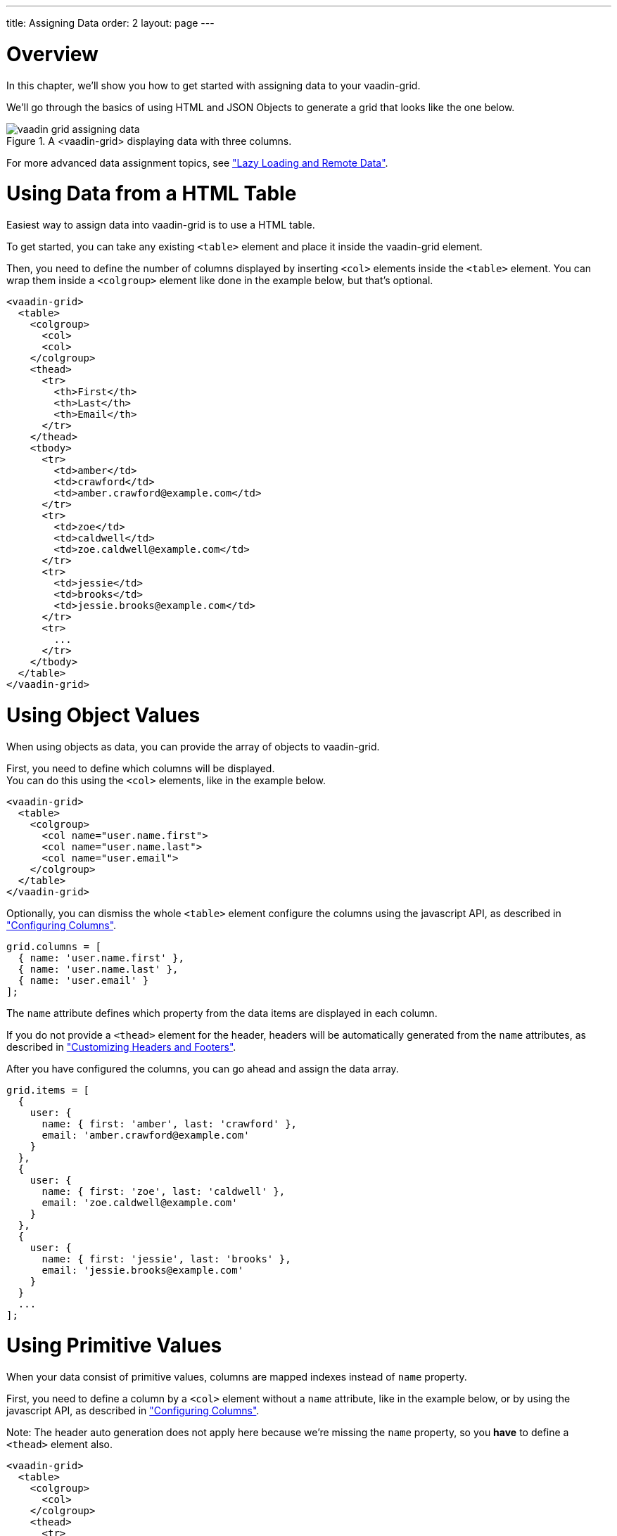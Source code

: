 ---
title: Assigning Data
order: 2
layout: page
---

[[overview]]
= Overview

In this chapter, we'll show you how to get started with assigning data to your [vaadinelement]#vaadin-grid#.

We'll go through the basics of using HTML and JSON Objects to generate a grid that looks like the one below.

[[figure.overview]]
.A <vaadin-grid> displaying data with three columns.
image::img/vaadin-grid-assigning-data.png[]

For more advanced data assignment topics, see <<vaadin.grid.lazy.loading#overview, "Lazy Loading and Remote Data">>.

[[html]]
= Using Data from a HTML Table

Easiest way to assign data into [vaadinelement]#vaadin-grid# is to use a HTML table.

To get started, you can take any existing `<table>` element and place it inside the [vaadinelement]#vaadin-grid# element.

Then, you need to define the number of columns displayed by inserting `<col>` elements inside the `<table>` element. You can wrap them inside
a `<colgroup>` element like done in the example below, but that's optional.

[source,html]
----
<vaadin-grid>
  <table>
    <colgroup>
      <col>
      <col>
    </colgroup>
    <thead>
      <tr>
        <th>First</th>
        <th>Last</th>
        <th>Email</th>
      </tr>
    </thead>
    <tbody>
      <tr>
        <td>amber</td>
        <td>crawford</td>
        <td>amber.crawford@example.com</td>
      </tr>
      <tr>
        <td>zoe</td>
        <td>caldwell</td>
        <td>zoe.caldwell@example.com</td>
      </tr>
      <tr>
        <td>jessie</td>
        <td>brooks</td>
        <td>jessie.brooks@example.com</td>
      </tr>
      <tr>
        ...
      </tr>
    </tbody>
  </table>
</vaadin-grid>
----

[[object]]
= Using Object Values

When using objects as data, you can provide the array of objects to [vaadinelement]#vaadin-grid#.

First, you need to define which columns will be displayed. +
You can do this using the `<col>`
elements, like in the example below.

[source,html]
----
<vaadin-grid>
  <table>
    <colgroup>
      <col name="user.name.first">
      <col name="user.name.last">
      <col name="user.email">
    </colgroup>
  </table>
</vaadin-grid>
----

Optionally, you can dismiss the whole `<table>` element configure the columns using the javascript API, as described in <<vaadin.grid.configuring.columns#overview, "Configuring Columns">>.

[source,javascript]
----
grid.columns = [
  { name: 'user.name.first' },
  { name: 'user.name.last' },
  { name: 'user.email' }
];
----

The `name` attribute defines which property from the data items are displayed in each column.

If you do not provide a `<thead>` element for the header, headers will be automatically generated
from the `name` attributes, as described in <<vaadin.grid.customizing.headers#overview, "Customizing Headers and Footers">>.

After you have configured the columns, you can go ahead and assign the data array.

[source,javascript]
----
grid.items = [
  {
    user: {
      name: { first: 'amber', last: 'crawford' },
      email: 'amber.crawford@example.com'
    }
  },
  {
    user: {
      name: { first: 'zoe', last: 'caldwell' },
      email: 'zoe.caldwell@example.com'
    }
  },
  {
    user: {
      name: { first: 'jessie', last: 'brooks' },
      email: 'jessie.brooks@example.com'
    }
  }
  ...
];
----

ifdef::web[]
====
See link:https://cdn.vaadin.com/vaadin-elements/latest/vaadin-grid/demo/datasources.html[live example].
====
endif::web[]

[[primitive]]
= Using Primitive Values

When your data consist of primitive values, columns are mapped indexes instead of `name` property.

First, you need to define a column by a `<col>` element without
a `name` attribute, like in the example below, or by using the javascript API, as described in <<vaadin.grid.configuring.columns#overview, "Configuring Columns">>.

Note: The header auto generation does not apply here because we're missing the `name` property, so you *have* to define a `<thead>` element also.

[source,html]
----
<vaadin-grid>
  <table>
    <colgroup>
      <col>
    </colgroup>
    <thead>
      <tr>
        <th>First Name</th>
      </tr>
    </thead>
  </table>
</vaadin-grid>
----

After you have configured the columns, you can go ahead and assign the data.

[source,javascript]
----
grid.items = ['amber', 'zoe', 'jessie', 'eva', ...]
----

In case you need more columns than one, add another `<col>` and `<th>` elements and provide the data
using nested arrays.

[source,javascript]
----
grid.items = [['amber', 'crawford'], ['zoe', 'caldwell'], ['jessie', 'brooks'], ...]
----

ifdef::web[]
====
See link:https://cdn.vaadin.com/vaadin-elements/master/vaadin-grid/demo/datasources.html[live example].
====
endif::web[]

[[dynamic]]
= Using Dynamic Data

When using data that changes dynamically, [vaadinelement]#vaadin-grid# must be notified by the changes.

* `size` property is used to tell [vaadinelement]#vaadin-grid# the size of the active dataset. +
If you add or remove items, you need to update the size accordingly. +
Like any other property, `size` can also be applied as an attribute: `<vaadin-grid size="100">``

Note: When using arrays as data, the `length` of the original item array is set as the initial `size`.

[source,javascript]
----
// in this case, grid.items.push(...); would do the same, but using grid.push('items', ...); is preferred.
grid.push('items', { user: { name: { first: 'eva', last: 'burke' }, email: 'eva.burke@example.com' } };

// increase the size after pushing a new item.
grid.size++;
----

* `refreshItems()` function is used to tell [vaadinelement]#vaadin-grid# to refresh the displayed data. +
If the contents of the data changes, you need to call `refreshItems()`.

[source,javascript]
----
grid.items[0].email = 'amber.crawford@example.co.uk';
grid.refreshItems();
----

ifdef::web[]
====
See link:https://cdn.vaadin.com/vaadin-elements/master/vaadin-grid/demo/datasources.html[live example].
====
endif::web[]
